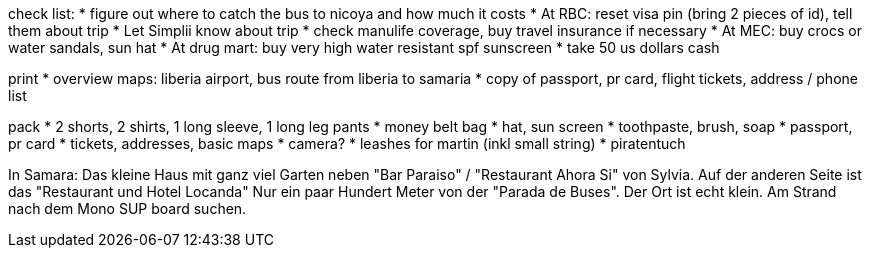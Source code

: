 check list:
* figure out where to catch the bus to nicoya and how much it costs
* At RBC: reset visa pin (bring 2 pieces of id), tell them about trip
* Let Simplii know about trip
* check manulife coverage, buy travel insurance if necessary
* At MEC: buy crocs or water sandals, sun hat 
* At drug mart: buy very high water resistant spf sunscreen
* take 50 us dollars cash

print
* overview maps: liberia airport, bus route from liberia to samaria
* copy of passport, pr card, flight tickets, address / phone list

pack
* 2 shorts, 2 shirts, 1 long sleeve, 1 long leg pants
* money belt bag
* hat, sun screen
* toothpaste, brush, soap
* passport, pr card
* tickets, addresses, basic maps
* camera?
* leashes for martin (inkl small string)
* piratentuch

In Samara:
Das kleine Haus mit ganz viel Garten neben "Bar Paraiso" / "Restaurant Ahora Si" von Sylvia.
Auf der anderen Seite ist das "Restaurant und Hotel Locanda"
Nur ein paar Hundert Meter von der "Parada de Buses". 
Der Ort ist echt klein.
Am Strand nach dem Mono SUP board suchen.
